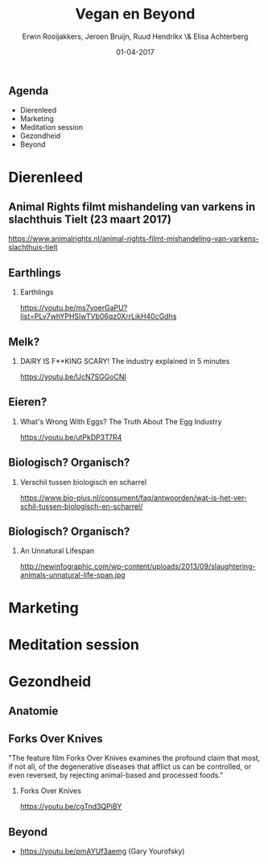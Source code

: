 #+TITLE:        Vegan en Beyond
#+AUTHOR:       Erwin Rooijakkers, Jeroen Bruijn, Ruud Hendrikx \& Elisa Achterberg
#+EMAIL:        erwin.rooijakkers@gmail.com
#+DATE:         01-04-2017
#+LANGUAGE:     en
#+OPTIONS:      H:2 num:t toc:nil \n:nil ::t |:t ^:t -:t f:t *:t tex:t d:(HIDE) tags:not-in-toc <:t
#+OPTIONS:      d:nil todo:t pri:nil
#+STARTUP:      beamer
#+LATEX_HEADER: \usetheme{metropolis}
#+LATEX_HEADER: \setbeamertemplate{frame footer}{\color{lightgray}Jeroen Bruijn, Ruud Hendrikx, Elisa Achterberg \& Erwin Rooijakkers - Vegan en Beyond}
#+LATEX_HEADER: \metroset{block=fill}

** Agenda

- Dierenleed
- Marketing
- Meditation session
- Gezondheid
- Beyond

* Dierenleed

** Animal Rights filmt mishandeling van varkens in slachthuis Tielt (23 maart 2017)
:PROPERTIES:
:BEAMER_env: alertblock
:END:
https://www.animalrights.nl/animal-rights-filmt-mishandeling-van-varkens-slachthuis-tielt

** Earthlings
#+ATTR_LATEX: width=\textwidth
[[file:../images/earthlings.png]]

*** Earthlings
:PROPERTIES:
:BEAMER_env: alertblock
:END:
https://youtu.be/ms7yoerGaPU?list=PLv7whYPHSlwTVb06qz0XrrLikH40cGdhs

** Melk?
*** DAIRY IS F**KING SCARY! The industry explained in 5 minutes 
:PROPERTIES:
:BEAMER_env: alertblock
:END:
https://youtu.be/UcN7SGGoCNI

** Eieren?
*** What's Wrong With Eggs? The Truth About The Egg Industry
:PROPERTIES:
:BEAMER_env: alertblock
:END:
https://youtu.be/utPkDP3T7R4

** Biologisch? Organisch?

*** Verschil tussen biologisch en scharrel
:PROPERTIES:
:BEAMER_env: alertblock
:END:
https://www.bio-plus.nl/consument/faq/antwoorden/wat-is-het-verschil-tussen-biologisch-en-scharrel/

** Biologisch? Organisch?
*** An Unnatural Lifespan
:PROPERTIES:
:BEAMER_env: alertblock
:END:
http://newinfographic.com/wp-content/uploads/2013/09/slaughtering-animals-unnatural-life-span.jpg

* Marketing

* Meditation session

* Gezondheid

** Anatomie
#+ATTR_LATEX: width=\textwidth
[[file:../images/anatomy.jpeg]]

** Forks Over Knives
#+begin_quotation
"The feature film Forks Over Knives examines the profound claim that most, if not all, of the degenerative diseases that afflict us can be controlled, or even reversed, by rejecting animal-based and processed foods."
#+end_quotation

*** Forks Over Knives
:PROPERTIES:
:BEAMER_env: alertblock
:END:
https://youtu.be/cgTnd3QPiBY

** Beyond
- https://youtu.be/pmAYUf3aemg (Gary Yourofsky)
